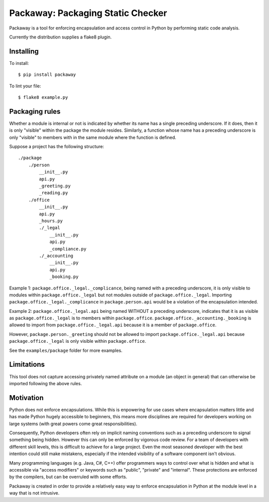 Packaway: Packaging Static Checker
==================================

Packaway is a tool for enforcing encapsulation and access control in Python
by performing static code analysis.

Currently the distribution supplies a flake8 plugin.

Installing
----------

To install::

    $ pip install packaway

To lint your file::

    $ flake8 example.py

Packaging rules
---------------

Whether a module is internal or not is indicated by whether its name has a
single preceding underscore. If it does, then it is only "visible" within the
package the module resides. Similarly, a function whose name has a preceding
underscore is only "visible" to members with in the same module where the
function is defined.

Suppose a project has the following structure::

    ./package
        ./person
            __init__.py
            api.py
            _greeting.py
            _reading.py
        ./office
            __init__.py
            api.py
            _hours.py
            ./_legal
                __init__.py
                api.py
                _compliance.py
            ./_accounting
                __init__.py
                api.py
                _booking.py

Example 1:
``package.office._legal._complicance``, being named with a preceding
underscore, it is only visible to modules within ``package.office._legal`` but
not modules outside of ``package.office._legal``. Importing
``package.office._legal._complicance`` in ``package.person.api`` would be a
violation of the encapsulation intended.

Example 2:
``package.office._legal.api`` being named WITHOUT a preceding underscore,
indicates that it is as visible as ``package.office._legal`` is to members
within ``package.office``. ``package.office._accounting._booking`` is allowed
to import from ``package.office._legal.api`` because it is a member of
``package.office``.

However, ``package.person._greeting`` should not be allowed to import
``package.office._legal.api`` because ``package.office._legal`` is only
visible within ``package.office``.

See the ``examples/package`` folder for more examples.

Limitations
-----------
This tool does not capture accessing privately named attribute on a module
(an object in general) that can otherwise be imported following the above
rules.

Motivation
----------
Python does not enforce encapsulations. While this is enpowering for use cases
where encapsulation matters little and has made Python hugely accessible to
beginners, this means more disciplines are required for developers working on
large systems (with great powers come great responsibilities).

Consequently, Python developers often rely on implicit naming conventions such
as a preceding underscore to signal something being hidden. However this can
only be enforced by vigorous code review. For a team of developers with
different skill levels, this is difficult to achieve for a large project.
Even the most seasoned developer with the best intention could still make
mistakens, especially if the intended visibility of a software component isn't
obvious.

Many programming languages (e.g. Java, C#, C++) offer programmers ways to
control over what is hidden and what is accessible via "access modifiers"
or keywords such as "public", "private" and "internal". These protections are
enforced by the compilers, but can be overruled with some efforts.

Packaway is created in order to provide a relatively easy way to enforce
encapsulation in Python at the module level in a way that is not intrusive.
